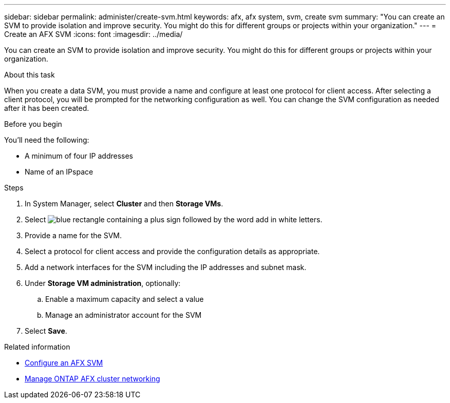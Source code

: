---
sidebar: sidebar
permalink: administer/create-svm.html
keywords: afx, afx system, svm, create svm
summary: "You can create an SVM to provide isolation and improve security. You might do this for different groups or projects within your organization."
---
= Create an AFX SVM
:icons: font
:imagesdir: ../media/

[.lead]
You can create an SVM to provide isolation and improve security. You might do this for different groups or projects within your organization.

.About this task

When you create a data SVM, you must provide a name and configure at least one protocol for client access. After selecting a client protocol, you will be prompted for the networking configuration as well. You can change the SVM configuration as needed after it has been created.

.Before you begin

You'll need the following:

* A minimum of four IP addresses
* Name of an IPspace

.Steps

. In System Manager, select *Cluster* and then *Storage VMs*.
. Select image:icon_add_blue_bg.png[blue rectangle containing a plus sign followed by the word add in white letters].
. Provide a name for the SVM.
. Select a protocol for client access and provide the configuration details as appropriate.
. Add a network interfaces for the SVM including the IP addresses and subnet mask.
. Under *Storage VM administration*, optionally:
.. Enable a maximum capacity and select a value
.. Manage an administrator account for the SVM
. Select *Save*.

.Related information

* link:../administer/configure-svm.html[Configure an AFX SVM]
* link:../administer/manage-cluster-networking.html[Manage ONTAP AFX cluster networking]
